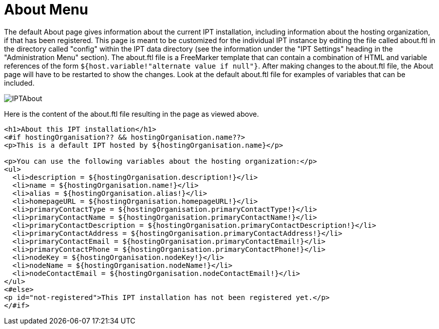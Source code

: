 = About Menu

The default About page gives information about the current IPT installation, including information about the hosting organization, if that has been registered. This page is meant to be customized for the individual IPT instance by editing the file called about.ftl in the directory called "config" within the IPT data directory (see the information under the "IPT Settings" heading in the "Administration Menu" section). The about.ftl file is a FreeMarker template that can contain a combination of HTML and variable references of the form `${host.variable!"alternate value if null"}`. After making changes to the about.ftl file, the About page will have to be restarted to show the changes. Look at the default about.ftl file for examples of variables that can be included.

image::ipt2/about/IPTAbout.png[]

Here is the content of the about.ftl file resulting in the page as viewed above.

[source=html]
----
<h1>About this IPT installation</h1>
<#if hostingOrganisation?? && hostingOrganisation.name??>
<p>This is a default IPT hosted by ${hostingOrganisation.name}</p>

<p>You can use the following variables about the hosting organization:</p>
<ul>
  <li>description = ${hostingOrganisation.description!}</li>
  <li>name = ${hostingOrganisation.name!}</li>
  <li>alias = ${hostingOrganisation.alias!}</li>
  <li>homepageURL = ${hostingOrganisation.homepageURL!}</li>
  <li>primaryContactType = ${hostingOrganisation.primaryContactType!}</li>
  <li>primaryContactName = ${hostingOrganisation.primaryContactName!}</li>
  <li>primaryContactDescription = ${hostingOrganisation.primaryContactDescription!}</li>
  <li>primaryContactAddress = ${hostingOrganisation.primaryContactAddress!}</li>
  <li>primaryContactEmail = ${hostingOrganisation.primaryContactEmail!}</li>
  <li>primaryContactPhone = ${hostingOrganisation.primaryContactPhone!}</li>
  <li>nodeKey = ${hostingOrganisation.nodeKey!}</li>
  <li>nodeName = ${hostingOrganisation.nodeName!}</li>
  <li>nodeContactEmail = ${hostingOrganisation.nodeContactEmail!}</li>
</ul>
<#else>
<p id="not-registered">This IPT installation has not been registered yet.</p>
</#if>
----
